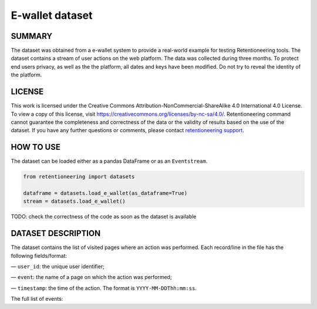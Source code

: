 .. raw:: html

    <style>
        .red {color:#24ff83; font-weight:bold;}
    </style>

.. role:: red

E-wallet dataset
================

SUMMARY
-------

The dataset was obtained from a e-wallet system to provide a real-world example for testing Retentioneering tools. The dataset contains a stream of user actions on the web platform. The data was collected during three months. To protect end users privacy, as well as the the platform, all dates and keys have been modified. Do not try to reveal the identity of the platform.

LICENSE
-------

This work is licensed under the Creative Commons Attribution-NonCommercial-ShareAlike 4.0 International 4.0 License. To view a copy of this license, visit `https://creativecommons.org/licenses/by-nc-sa/4.0/ <https://creativecommons.org/licenses/by-nc-sa/4.0/>`_. Retentioneering command cannot guarantee the completeness and correctness of the data or the validity of results based on the use of the dataset.  If you have any further questions or comments, please contact `retentioneering support <https://t.me/retentioneering_support>`_.

HOW TO USE
----------

The dataset can be loaded either as a pandas DataFrame or as an ``Eventstream``.


.. code-block:: python

    from retentioneering import datasets

    dataframe = datasets.load_e_wallet(as_dataframe=True)
    stream = datasets.load_e_wallet()

:red:`TODO: check the correctness of the code as soon as the dataset is available`

DATASET DESCRIPTION
-------------------

The dataset contains the list of visited pages where an action was performed. Each record/line in the file has the following fields/format:

— ``user_id``: the unique user identifier;

— ``event``: the name of a page on which the action was performed;

— ``timestamp``: the time of the action. The format is ``YYYY-MM-DDThh:mm:ss``.

The full  list of events:

.. raw:: html

    <table class="dataframe">
      <thead>
        <tr style="text-align: right;">
          <th>Page Name</th>
          <th>Description</th>
        </tr>
      </thead>
      <tbody>
        <tr>
          <th>home</th>
          <td>the first page of the platform</td>
        </tr>
        <tr>
          <th>landing</th>
          <td>one of the landing pages</td>
        </tr>
        <tr>
          <th>service_terms</th>
          <td>complete terms and conditions of the platform</td>
        </tr>
        <tr>
          <th>services</th>
          <td>pages with several additional services for unauthorized users</td>
        </tr>
        <tr>
          <th>registration</th>
          <td>a registration form</td>
        </tr>
        <tr>
          <th>login</th>
          <td>a login form</td>
        </tr>
        <tr>
          <th>profile_recovery</th>
          <td>a form that helps to restore the profile</td>
        </tr>
        <tr>
          <th>email_confirmed</th>
          <td>a message that the email is confirmed</td>
        </tr>
        <tr>
          <th>verify_email</th>
          <td>an email confirmation form</td>
        </tr>
        <tr>
          <th>main</th>
          <td>the main page in the authorized zone</td>
        </tr>
        <tr>
          <th>open_account_main</th>
          <td>a page to create a new account</td>
        </tr>
        <tr>
          <th>accounts_main</th>
          <td>a page with a list of all open accounts</td>
        </tr>
        <tr>
          <th>open_account_kids</th>
          <td>a page to create a new child account</td>
        </tr>
        <tr>
          <th>accounts_kids</th>
          <td>a page with a list of all open children's accounts</td>
        </tr>
        <tr>
          <th>account</th>
          <td>the main page for the account, it also shows the account balance</td>
        </tr>
        <tr>
          <th>account_details</th>
          <td>a page that shows banking information for the account, such as account number etc.</td>
        </tr>
        <tr>
          <th>account_info</th>
          <td>a page that shows some additional information for the account</td>
        </tr>

        <tr>
          <th>wallet</th>
          <td>the main page for financial operations</td>
        </tr>
        <tr>
          <th>wallet_deposit</th>
          <td>the money deposit page</td>
        </tr>
        <tr>
          <th>payment_selection</th>
          <td>a page for choosing of system through which deposit will be made</td>
        </tr>
        <tr>
          <th>wallet_deposit_success</th>
          <td>a successful deposit message</td>
        </tr>
        <tr>
          <th>wallet_deposit_fail</th>
          <td>a failed deposit message</td>
        </tr>
        <tr>
          <th>wallet_transfer</th>
          <td>the money transfer page</td>
        </tr>
        <tr>
          <th>wallet_withdrawal</th>
          <td>the money withdrawal page</td>
        </tr>
        <tr>
          <th>order_history</th>
          <td>a page with a list of all account activity</td>
        </tr>
        <tr>
          <th>order_statistics</th>
          <td>a page with some basic activity statistics</td>
        </tr>

        <tr>
          <th>id_verification</th>
          <td>a form to verify the user's identity</td>
        </tr>
        <tr>
          <th>profile</th>
          <td>the profile page</td>
        </tr>
        <tr>
          <th>profile_edit</th>
          <td>a page that allows editing personal information</td>
        </tr>
        <tr>
          <th>tariff_plans</th>
          <td>a page with conditions and a choice of different plans</td>
        </tr>
        <tr>
          <th>subscriptions</th>
          <td>the subscription management page</td>
        </tr>

        <tr>
          <th>promo</th>
          <td>a page showing some of the benefits of using the platform</td>
        </tr>
        <tr>
          <th>loyalty_program</th>
          <td>a page with different bonuses within the loyalty program</td>
        </tr>
        <tr>
          <th>referral_program</th>
          <td>a page that describes and helps manage the referral program</td>
        </tr>
        <tr>
          <th>special_offers</th>
          <td>a page with list of some limited time offers for authorized users</td>
        </tr>
        <tr>
          <th>support</th>
          <td>the support chat page</td>
        </tr>
        <tr>
          <th>page_not_found</th>
          <td>a request for non-existent page</td>
        </tr>
      </tbody>
    </table>
